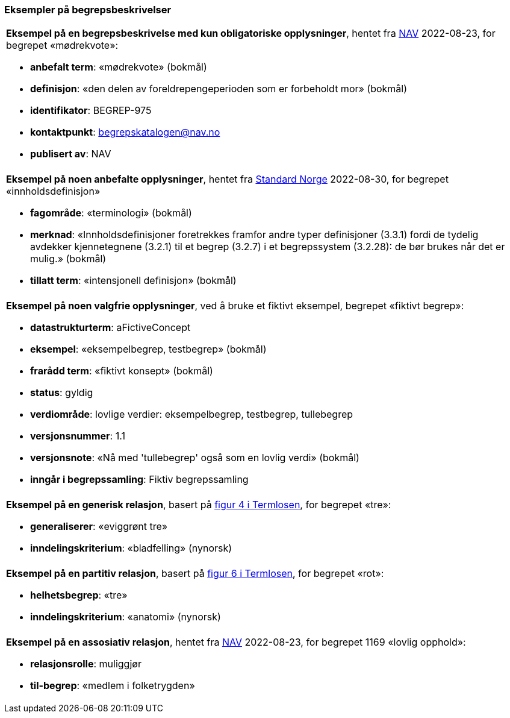 === Eksempler på begrepsbeskrivelser [[Del1-eksempler-på-begrepsbeskrivelser]]

|===
a|*Eksempel på en begrepsbeskrivelse med kun obligatoriske opplysninger*, hentet fra https://data.nav.no/begrep/BEGREP-975[NAV] 2022-08-23, for begrepet «mødrekvote»:

* *anbefalt term*: «mødrekvote» (bokmål)
* *definisjon*: «den delen av foreldrepengeperioden som er forbeholdt mor» (bokmål)
* *identifikator*: BEGREP-975
* *kontaktpunkt*: mailto:begrepskatalogen@nav.no[begrepskatalogen@nav.no]
* *publisert av*: NAV
|===

|===
a|*Eksempel på noen anbefalte opplysninger*, hentet fra https://termbasen.standard.no/term/165575613303956/nob[Standard Norge] 2022-08-30, for begrepet «innholdsdefinisjon»

* *fagområde*: «terminologi» (bokmål)
* *merknad*: «Innholdsdefinisjoner foretrekkes framfor andre typer definisjoner (3.3.1) fordi de tydelig avdekker kjennetegnene (3.2.1) til et begrep (3.2.7) i et begrepssystem (3.2.28): de bør brukes når det er mulig.» (bokmål)
* *tillatt term*: «intensjonell definisjon» (bokmål)
|===

|===
a|*Eksempel på noen valgfrie opplysninger*, ved å bruke et fiktivt eksempel, begrepet «fiktivt begrep»:

* *datastrukturterm*: aFictiveConcept
* *eksempel*: «eksempelbegrep, testbegrep» (bokmål)
* *frarådd term*: «fiktivt konsept» (bokmål)
* *status*: gyldig
* *verdiområde*: lovlige verdier: eksempelbegrep, testbegrep, tullebegrep
* *versjonsnummer*: 1.1
* *versjonsnote*: «Nå med 'tullebegrep' også som en lovlig verdi» (bokmål)
* *inngår i begrepssamling*: Fiktiv begrepssamling
|===

|===
a|*Eksempel på en generisk relasjon*, basert på https://data.norge.no/specification/termlosen/#kap1.4.1[figur 4 i Termlosen], for begrepet «tre»:

* *generaliserer*: «eviggrønt tre»
* *inndelingskriterium*: «bladfelling» (nynorsk)
|===

|===
a|*Eksempel på en partitiv relasjon*, basert på https://data.norge.no/specification/termlosen/#kap1.4.2[figur 6 i Termlosen], for begrepet «rot»:

* *helhetsbegrep*: «tre»
* *inndelingskriterium*: «anatomi» (nynorsk)
|===

|===
a|*Eksempel på en assosiativ relasjon*, hentet fra https://data.nav.no/begrep/BEGREP-1169[NAV] 2022-08-23, for begrepet 1169 «lovlig opphold»:

* *relasjonsrolle*: muliggjør
* *til-begrep*: «medlem i folketrygden»
|===
